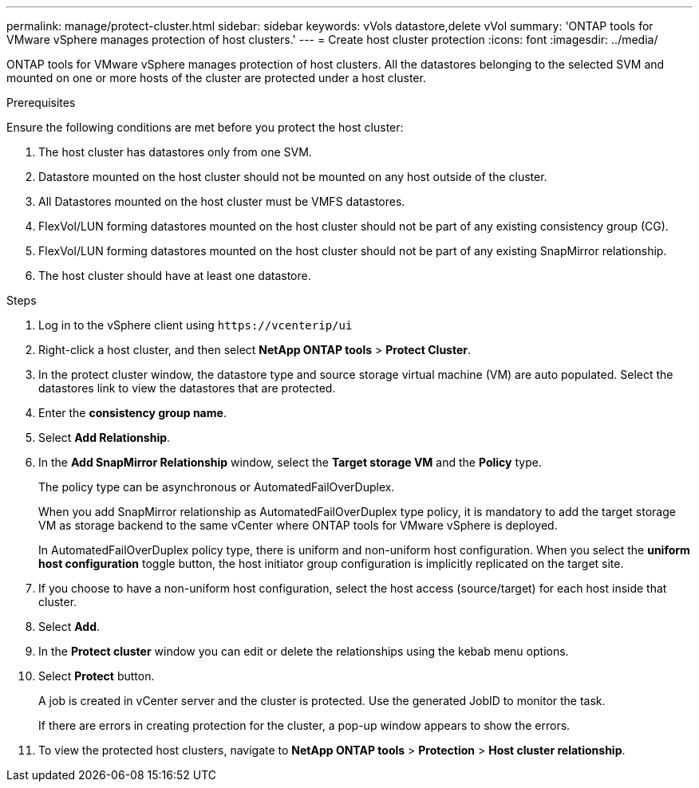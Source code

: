 ---
permalink: manage/protect-cluster.html
sidebar: sidebar
keywords: vVols datastore,delete vVol
summary: 'ONTAP tools for VMware vSphere manages protection of host clusters.'
---
= Create host cluster protection
:icons: font
:imagesdir: ../media/
// new topic for 10.2 content
[.lead]

ONTAP tools for VMware vSphere manages protection of host clusters. 
All the datastores belonging to the selected SVM and mounted on one or more hosts of the cluster are protected under a host cluster.

.Prerequisites
Ensure the following conditions are met before you protect the host cluster:

. The host cluster has datastores only from one SVM. 
. Datastore mounted on the host cluster should not be mounted on any host outside of the cluster.
. All Datastores mounted on the host cluster must be VMFS datastores.
. FlexVol/LUN forming datastores mounted on the host cluster should not be part of any existing consistency group (CG).
. FlexVol/LUN forming datastores mounted on the host cluster should not be part of any existing SnapMirror relationship.
. The host cluster should have at least one datastore.

.Steps

. Log in to the vSphere client using `\https://vcenterip/ui`
. Right-click a host cluster, and then select *NetApp ONTAP tools* > *Protect Cluster*.
. In the protect cluster window, the datastore type and source storage virtual machine (VM) are auto populated. Select the datastores link to view the datastores that are protected.
. Enter the *consistency group name*.
. Select *Add Relationship*.
. In the *Add SnapMirror Relationship* window, select the *Target storage VM* and the *Policy* type.
+
The policy type can be asynchronous or AutomatedFailOverDuplex. 
+
When you add SnapMirror relationship as AutomatedFailOverDuplex type policy, it is mandatory to add the target storage VM as storage backend to the same vCenter where ONTAP tools for VMware vSphere is deployed.
+
In AutomatedFailOverDuplex policy type, there is uniform and non-uniform host configuration. 
When you select the *uniform host configuration* toggle button, the host initiator group configuration is implicitly replicated on the target site. 
. If you choose to have a non-uniform host configuration, select the host access (source/target) for each host inside that cluster.
. Select *Add*.
. In the *Protect cluster* window you can edit or delete the relationships using the kebab menu options.
.  Select *Protect* button.
+
A job is created in vCenter server and the cluster is protected. Use the generated JobID to monitor the task. 
+
If there are errors in creating protection for the cluster, a pop-up window appears to show the errors.
. To view the protected host clusters, navigate to *NetApp ONTAP tools* > *Protection* > *Host cluster relationship*.